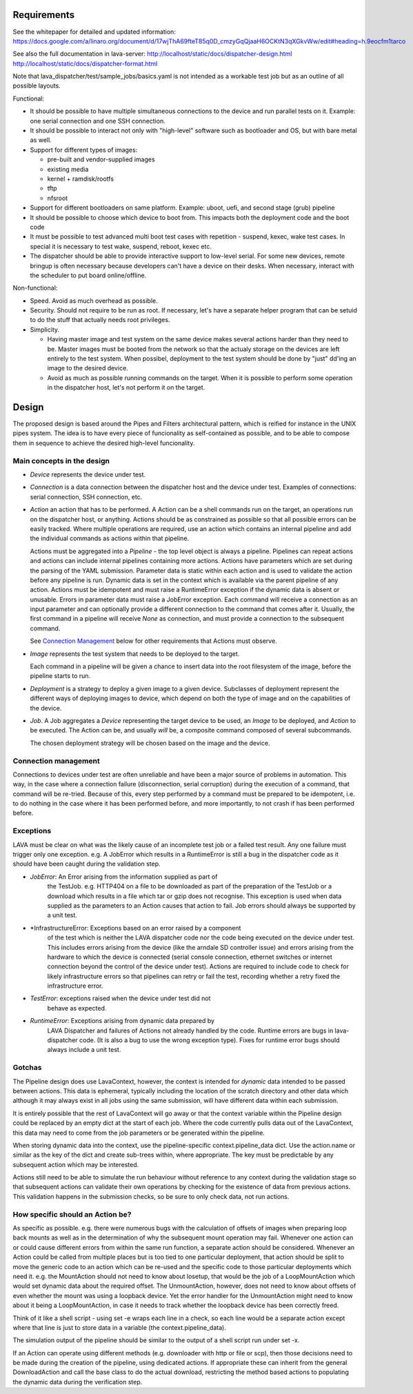 Requirements
============

See the whitepaper for detailed and updated information:
https://docs.google.com/a/linaro.org/document/d/17wjThA69fteT85q0D_cmzyGqQjaaH6OCKtN3qXGkvWw/edit#heading=h.9eocfm1tarco

See also the full documentation in lava-server:
http://localhost/static/docs/dispatcher-design.html
http://localhost/static/docs/dispatcher-format.html

Note that lava_dispatcher/test/sample_jobs/basics.yaml is not intended
as a workable test job but as an outline of all possible layouts.

Functional:

- It should be possible to have multiple simultaneous connections to the
  device and run parallel tests on it. Example: one serial connection
  and one SSH connection.

- It should be possible to interact not only with "high-level" software
  such as bootloader and OS, but with bare metal as well.

- Support for different types of images:

  - pre-built and vendor-supplied images
  - existing media
  - kernel + ramdisk/rootfs
  - tftp
  - nfsroot

- Support for different bootloaders on same platform. Example: uboot,
  uefi, and second stage (grub) pipeline

- It should be possible to choose which device to boot from. This
  impacts both the deployment code and the boot code

- It must be possible to test advanced multi boot test cases with
  repetition - suspend, kexec, wake test cases. In special it is
  necessary to test wake, suspend, reboot, kexec etc.

- The dispatcher should be able to provide interactive support to
  low-level serial.  For some new devices, remote bringup is often
  necessary because developers can't have a device on their desks. When
  necessary, interact with the scheduler to put board online/offline.

Non-functional:

- Speed. Avoid as much overhead as possible.

- Security. Should not require to be run as root. If necessary, let's
  have a separate helper program that can be setuid to do the stuff that
  actually needs root privileges.

- Simplicity.

  - Having master image and test system on the same device makes several
    actions harder than they need to be. Master images must be booted
    from the network so that the actualy storage on the devices are left
    entirely to the test system. When possibel, deployment to the test
    system should be done by "just" dd'ing an image to the desired
    device.

  - Avoid as much as possible running commands on the target. When
    it is possible to perform some operation in the dispatcher host,
    let's not perform it on the target.

Design
======

The proposed design is based around the Pipes and Filters architectural
pattern, which is reified for instance in the UNIX pipes system. The
idea is to have every piece of funcionality as self-contained as
possible, and to be able to compose them in sequence to achieve the
desired high-level funcionality.

Main concepts in the design
---------------------------

- *Device* represents the device under test.

- *Connection* is a data connection between the dispatcher host and the
  device under test. Examples of connections: serial connection, SSH
  connection, etc.

- *Action* an action that has to be performed. A Action can be a
  shell commands run on the target, an operations run on
  the dispatcher host, or anything. Actions should be as constrained as
  possible so that all possible errors can be easily tracked. Where
  multiple operations are required, use an action which contains
  an internal pipeline and add the individual commands as actions
  within that pipeline.

  Actions must be aggregated into a *Pipeline* - the top level object is
  always a pipeline. Pipelines can repeat actions and actions can include
  internal pipelines containing more actions. Actions have parameters which
  are set during the parsing of the YAML submission. Parameter data is
  static within each action and is used to validate the action before any
  pipeline is run. Dynamic data is set in the context which is available
  via the parent pipeline of any action. Actions must be idempotent and
  must raise a RuntimeError exception if the dynamic data is absent or
  unusable. Errors in parameter data must raise a JobError exception.
  Each command will receive a connection as an input parameter and can
  optionally provide a different connection to the command that
  comes after it. Usually, the first command in a pipeline will receive
  *None* as connection, and must provide a connection to the subsequent
  command.

  See `Connection Management`_ below for other requirements that
  Actions must observe.

- *Image* represents the test system that needs to be deployed to the
  target.

  Each command in a pipeline will be given a chance to insert data into
  the root filesystem of the image, before the pipeline starts to run.

- *Deployment* is a strategy to deploy a given image to a given device.
  Subclasses of deployment represent the different ways of deploying
  images to device, which depend on both the type of image and on the
  capabilities of the device.

- *Job*. A Job aggregates a *Device* representing the target device to
  be used, an *Image* to be deployed, and *Action* to be executed. The
  Action can be, and usually *will* be, a composite command composed
  of several subcommands.

  The chosen deployment strategy will be chosen based on the image and
  the device.

Connection management
---------------------

Connections to devices under test are often unreliable and have been a
major source of problems in automation. This way, in the case where a
connection failure (disconnection, serial corruption) during the
execution of a command, that command will be re-tried. Because of this,
every step performed by a command must be prepared to be idempotent,
i.e. to do nothing in the case where it has been performed before, and
more importantly, to not crash if has been performed before.

Exceptions
----------

LAVA must be clear on what was the likely cause of an incomplete test
job or a failed test result. Any one failure must trigger only one
exception. e.g. A JobError which results in a RuntimeError is still
a bug in the dispatcher code as it should have been caught during
the validation step.

- *JobError*: An Error arising from the information supplied as part of
    the TestJob. e.g. HTTP404 on a file to be downloaded as part of the
    preparation of the TestJob or a download which results in a file
    which tar or gzip does not recognise. This exception is used when
    data supplied as the parameters to an Action causes that action
    to fail. Job errors should always be supported by a unit test.

- *InfrastructureError: Exceptions based on an error raised by a component
    of the test which is neither the LAVA dispatcher code nor the
    code being executed on the device under test. This includes
    errors arising from the device (like the arndale SD controller
    issue) and errors arising from the hardware to which the device
    is connected (serial console connection, ethernet switches or
    internet connection beyond the control of the device under test).
    Actions are required to include code to check for likely
    infrastructure errors so that pipelines can retry or fail the
    test, recording whether a retry fixed the infrastructure error.

- *TestError*: exceptions raised when the device under test did not
    behave as expected.

- *RuntimeError*: Exceptions arising from dynamic data prepared by
    LAVA Dispatcher and failures of Actions not already handled by
    the code. Runtime errors are bugs in lava-dispatcher code. (It is
    also a bug to use the wrong exception type). Fixes for runtime
    error bugs should always include a unit test.

Gotchas
-------

The Pipeline design does use LavaContext, however, the context is intended
for *dynamic* data intended to be passed between actions. This data is
ephemeral, typically including the location of the scratch directory
and other data which although it may always exist in all jobs using
the same submission, will have different data within each submission.

It is entirely possible that the rest of LavaContext will go away or
that the context variable within the Pipeline design could be replaced
by an empty dict at the start of each job. Where the code currently pulls
data out of the LavaContext, this data may need to come from the job
parameters or be generated within the pipeline.

When storing dynamic data into the context, use the pipeline-specific
context.pipeline_data dict. Use the action.name or similar as the key
of the dict and create sub-trees within, where appropriate. The key
must be predictable by any subsequent action which may be interested.

Actions still need to be able to simulate the run behaviour without
reference to any context during the validation stage so that subsequent
actions can validate their own operations by checking for the existence
of data from previous actions. This validation happens in the submission
checks, so be sure to only check data, not run actions.

How specific should an Action be?
---------------------------------

As specific as possible. e.g. there were numerous bugs with the calculation
of offsets of images when preparing loop back mounts as well as in the
determination of why the subsequent mount operation may fail. Whenever one
action can or could cause different errors from within the same run function,
a separate action should be considered. Whenever an Action could be called from
multiple places but is too tied to one particular deployment, that action should
be split to move the generic code to an action which can be re-used and the
specific code to those particular deployments which need it. e.g. the MountAction
should not need to know about losetup, that would be the job of a LoopMountAction
which would set dynamic data about the required offset. The UnmountAction,
however, does not need to know about offsets of even whether the mount was using
a loopback device. Yet the error handler for the UnmountAction might need to
know about it being a LoopMountAction, in case it needs to track whether the
loopback device has been correctly freed.

Think of it like a shell script - using set -e wraps each line in a check,
so each line would be a separate action except where that line is just to store
data in a variable (the context.pipeline_data).

The simulation output of the pipeline should be similar to the output of a shell
script run under set -x.

If an Action can operate using different methods (e.g. downloader with http
or file or scp), then those decisions need to be made during the creation
of the pipeline, using dedicated actions. If appropriate these can inherit
from the general DownloadAction and call the base class to do the actual
download, restricting the method based actions to populating the dynamic
data during the verification step.
